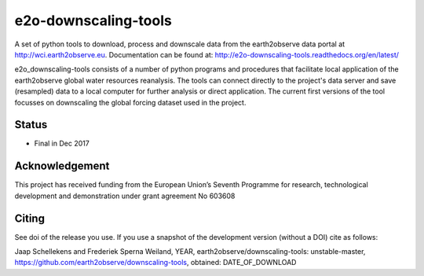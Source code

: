 e2o-downscaling-tools
=====================

A set of python tools to download, process and downscale data from the earth2observe data portal
at http://wci.earth2observe.eu. Documentation can be found at: http://e2o-downscaling-tools.readthedocs.org/en/latest/

e2o_downscaling-tools consists of a number of python programs and procedures that facilitate local application of
the earth2observe global water resources reanalysis. The tools can connect directly to the project's data server and
save (resampled) data to a local computer for further analysis or direct application. The current first versions
of the tool focusses on downscaling the global forcing dataset used in the project.


Status
------

- Final in Dec 2017


Acknowledgement
---------------
This project has received funding from the European Union’s Seventh Programme for research,
technological development and demonstration under grant agreement No 603608


Citing
------

See doi of the release you use. If you use a snapshot of the development version (without a DOI) cite as follows:

Jaap Schellekens and Frederiek Sperna Weiland, YEAR, earth2observe/downscaling-tools: unstable-master,
https://github.com/earth2observe/downscaling-tools, obtained: DATE_OF_DOWNLOAD